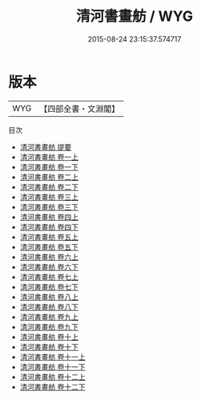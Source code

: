 #+TITLE: 清河書畫舫 / WYG
#+DATE: 2015-08-24 23:15:37.574717
* 版本
 |       WYG|【四部全書・文淵閣】|
目次
 - [[file:KR3h0055_000.txt::000-1a][清河書畫舫 提要]]
 - [[file:KR3h0055_001.txt::001-1a][清河書畫舫 卷一上]]
 - [[file:KR3h0055_001.txt::001-21a][清河書畫舫 卷一下]]
 - [[file:KR3h0055_002.txt::002-1a][清河書畫舫 卷二上]]
 - [[file:KR3h0055_002.txt::002-47a][清河書畫舫 卷二下]]
 - [[file:KR3h0055_003.txt::003-1a][清河書畫舫 卷三上]]
 - [[file:KR3h0055_003.txt::003-61a][清河書畫舫 卷三下]]
 - [[file:KR3h0055_004.txt::004-1a][清河書畫舫 卷四上]]
 - [[file:KR3h0055_004.txt::004-54a][清河書畫舫 卷四下]]
 - [[file:KR3h0055_005.txt::005-1a][清河書畫舫 卷五上]]
 - [[file:KR3h0055_005.txt::005-50a][清河書畫舫 卷五下]]
 - [[file:KR3h0055_006.txt::006-1a][清河書畫舫 卷六上]]
 - [[file:KR3h0055_006.txt::006-30a][清河書畫舫 卷六下]]
 - [[file:KR3h0055_007.txt::007-1a][清河書畫舫 卷七上]]
 - [[file:KR3h0055_007.txt::007-49a][清河書畫舫 卷七下]]
 - [[file:KR3h0055_008.txt::008-1a][清河書畫舫 卷八上]]
 - [[file:KR3h0055_008.txt::008-40a][清河書畫舫 卷八下]]
 - [[file:KR3h0055_009.txt::009-1a][清河書畫舫 卷九上]]
 - [[file:KR3h0055_009.txt::009-32a][清河書畫舫 卷九下]]
 - [[file:KR3h0055_010.txt::010-1a][清河書畫舫 卷十上]]
 - [[file:KR3h0055_010.txt::010-39a][清河書畫舫 卷十下]]
 - [[file:KR3h0055_011.txt::011-1a][清河書畫舫 卷十一上]]
 - [[file:KR3h0055_011.txt::011-45a][清河書畫舫 卷十一下]]
 - [[file:KR3h0055_012.txt::012-1a][清河書畫舫 卷十二上]]
 - [[file:KR3h0055_012.txt::012-42a][清河書畫舫 卷十二下]]
